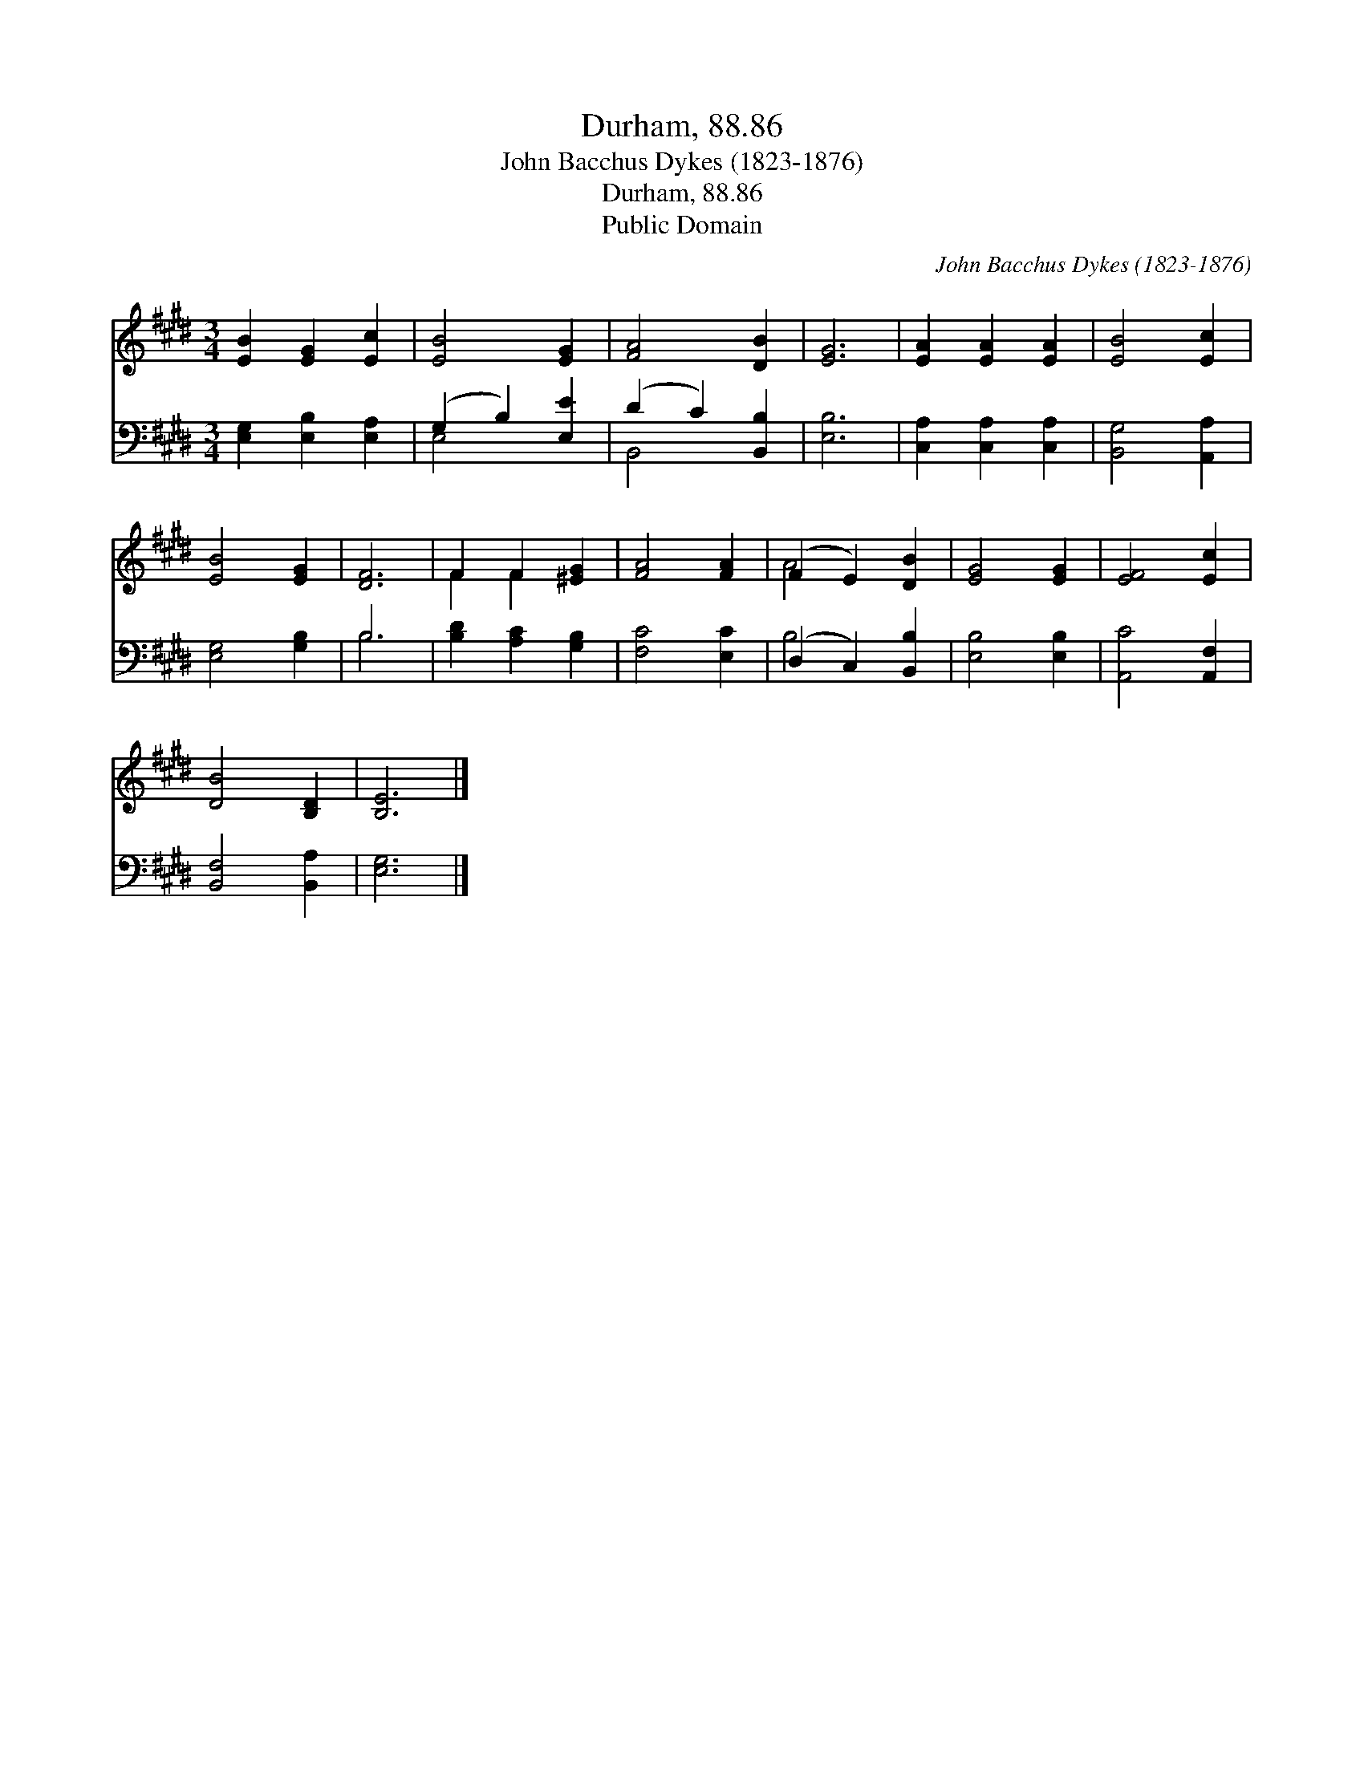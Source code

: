 X:1
T:Durham, 88.86
T:John Bacchus Dykes (1823-1876)
T:Durham, 88.86
T:Public Domain
C:John Bacchus Dykes (1823-1876)
Z:Public Domain
%%score ( 1 2 ) ( 3 4 )
L:1/8
M:3/4
K:E
V:1 treble 
V:2 treble 
V:3 bass 
V:4 bass 
V:1
 [EB]2 [EG]2 [Ec]2 | [EB]4 [EG]2 | [FA]4 [DB]2 | [EG]6 | [EA]2 [EA]2 [EA]2 | [EB]4 [Ec]2 | %6
 [EB]4 [EG]2 | [DF]6 | F2 F2 [^EG]2 | [FA]4 [FA]2 | (F2 E2) [DB]2 | [EG]4 [EG]2 | [EF]4 [Ec]2 | %13
 [DB]4 [B,D]2 | [B,E]6 |] %15
V:2
 x6 | x6 | x6 | x6 | x6 | x6 | x6 | x6 | F2 F2 x2 | x6 | A4 x2 | x6 | x6 | x6 | x6 |] %15
V:3
 [E,G,]2 [E,B,]2 [E,A,]2 | (G,2 B,2) [E,E]2 | (D2 C2) [B,,B,]2 | [E,B,]6 | %4
 [C,A,]2 [C,A,]2 [C,A,]2 | [B,,G,]4 [A,,A,]2 | [E,G,]4 [G,B,]2 | B,6 | [B,D]2 [A,C]2 [G,B,]2 | %9
 [F,C]4 [E,C]2 | (D,2 C,2) [B,,B,]2 | [E,B,]4 [E,B,]2 | [A,,C]4 [A,,F,]2 | [B,,F,]4 [B,,A,]2 | %14
 [E,G,]6 |] %15
V:4
 x6 | E,4 x2 | B,,4 x2 | x6 | x6 | x6 | x6 | B,6 | x6 | x6 | B,4 x2 | x6 | x6 | x6 | x6 |] %15


